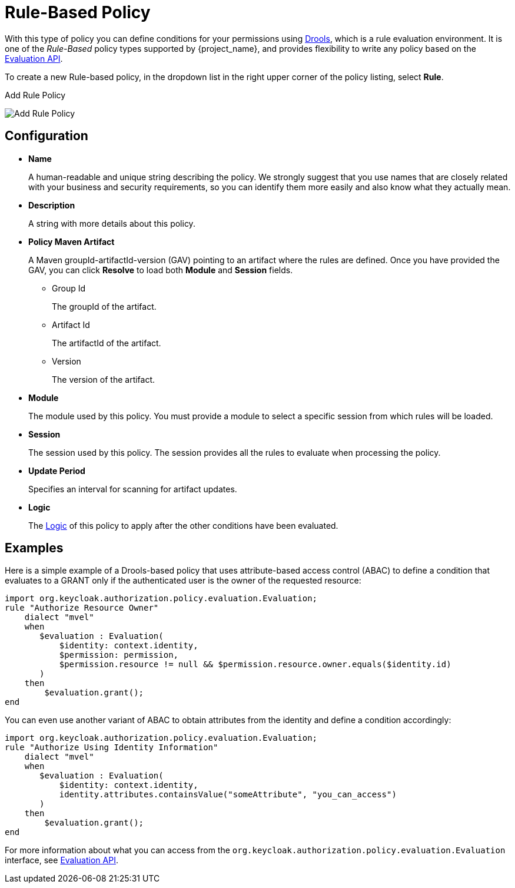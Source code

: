 [[_policy_drools]]
= Rule-Based Policy

With this type of policy you can define conditions for your permissions using http://www.drools.org[Drools], which is a rule evaluation environment. It is one of the _Rule-Based_ policy types
supported by {project_name}, and provides flexibility to write any policy based on the <<_policy_evaluation_api, Evaluation API>>.

To create a new Rule-based policy, in the dropdown list in the right upper corner of the policy listing,
 select *Rule*.

.Add Rule Policy
image:{project_images}/policy/create-drools.png[alt="Add Rule Policy"]

== Configuration

* *Name*
+
A human-readable and unique string describing the policy. We strongly suggest that you use names that are closely related with your business and security requirements, so you
can identify them more easily and also know what they actually mean.
+
* *Description*
+
A string with more details about this policy.
+
* *Policy Maven Artifact*
+
A Maven groupId-artifactId-version (GAV) pointing to an artifact where the rules are defined. Once you have provided the GAV, you can click *Resolve* to load both *Module* and *Session* fields.
+
** Group Id
+
The groupId of the artifact.
+
** Artifact Id
+
The artifactId of the artifact.
+
** Version
+
The version of the artifact.
+
* *Module*
+
The module used by this policy. You must provide a module to select a specific session from which rules will be loaded.
+
* *Session*
+
The session used by this policy. The session provides all the rules to evaluate when processing the policy.
+
* *Update Period*
+
Specifies an interval for scanning for artifact updates.
+
* *Logic*
+
The <<_policy_logic, Logic>> of this policy to apply after the other conditions have been evaluated.

== Examples

Here is a simple example of a Drools-based policy that uses attribute-based access control (ABAC) to define a condition that evaluates to a GRANT
only if the authenticated user is the owner of the requested resource:

```javascript
import org.keycloak.authorization.policy.evaluation.Evaluation;
rule "Authorize Resource Owner"
    dialect "mvel"
    when
       $evaluation : Evaluation(
           $identity: context.identity,
           $permission: permission,
           $permission.resource != null && $permission.resource.owner.equals($identity.id)
       )
    then
        $evaluation.grant();
end
```

You can even use another variant of ABAC to obtain attributes from the identity and define a condition accordingly:

```javascript
import org.keycloak.authorization.policy.evaluation.Evaluation;
rule "Authorize Using Identity Information"
    dialect "mvel"
    when
       $evaluation : Evaluation(
           $identity: context.identity,
           identity.attributes.containsValue("someAttribute", "you_can_access")
       )
    then
        $evaluation.grant();
end
```

For more information about what you can access from the `org.keycloak.authorization.policy.evaluation.Evaluation` interface, see <<_policy_evaluation_api, Evaluation API>>.
